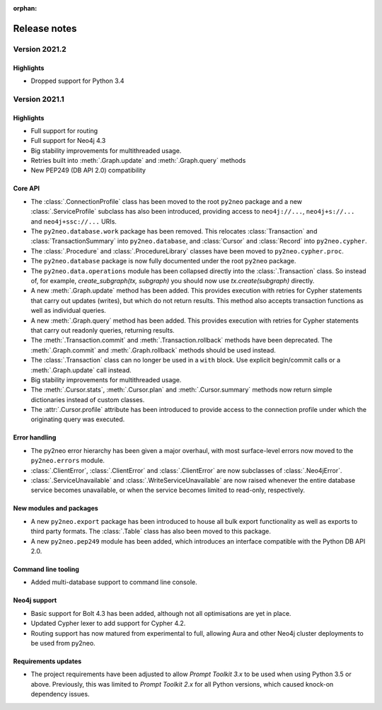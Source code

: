 :orphan:

*************
Release notes
*************


Version 2021.2
==============

Highlights
----------
- Dropped support for Python 3.4


Version 2021.1
==============

Highlights
----------
- Full support for routing
- Full support for Neo4j 4.3
- Big stability improvements for multithreaded usage.
- Retries built into :meth:`.Graph.update` and :meth:`.Graph.query` methods
- New PEP249 (DB API 2.0) compatibility

Core API
--------
- The :class:`.ConnectionProfile` class has been moved to the root ``py2neo`` package and a new :class:`.ServiceProfile` subclass has also been introduced, providing access to ``neo4j://...``, ``neo4j+s://...`` and ``neo4j+ssc://...`` URIs.
- The ``py2neo.database.work`` package has been removed. This relocates :class:`Transaction` and :class:`TransactionSummary` into ``py2neo.database``, and :class:`Cursor` and :class:`Record` into ``py2neo.cypher``.
- The :class:`.Procedure` and :class:`.ProcedureLibrary` classes have been moved to ``py2neo.cypher.proc``.
- The ``py2neo.database`` package is now fully documented under the root ``py2neo`` package.
- The ``py2neo.data.operations`` module has been collapsed directly into the :class:`.Transaction` class. So instead of, for example, `create_subgraph(tx, subgraph)` you should now use `tx.create(subgraph)` directly.
- A new :meth:`.Graph.update` method has been added. This provides execution with retries for Cypher statements that carry out updates (writes), but which do not return results. This method also accepts transaction functions as well as individual queries.
- A new :meth:`.Graph.query` method has been added. This provides execution with retries for Cypher statements that carry out readonly queries, returning results.
- The :meth:`.Transaction.commit` and :meth:`.Transaction.rollback` methods have been deprecated. The :meth:`.Graph.commit` and :meth:`.Graph.rollback` methods should be used instead.
- The :class:`.Transaction` class can no longer be used in a ``with`` block. Use explicit begin/commit calls or a :meth:`.Graph.update` call instead.
- Big stability improvements for multithreaded usage.
- The :meth:`.Cursor.stats`, :meth:`.Cursor.plan` and :meth:`.Cursor.summary` methods now return simple dictionaries instead of custom classes.
- The :attr:`.Cursor.profile` attribute has been introduced to provide access to the connection profile under which the originating query was executed.

Error handling
--------------
- The py2neo error hierarchy has been given a major overhaul, with most surface-level errors now moved to the ``py2neo.errors`` module.
- :class:`.ClientError`, :class:`.ClientError` and :class:`.ClientError` are now subclasses of :class:`.Neo4jError`.
- :class:`.ServiceUnavailable` and :class:`.WriteServiceUnavailable` are now raised whenever the entire database service becomes unavailable, or when the service becomes limited to read-only, respectively.

New modules and packages
------------------------
- A new ``py2neo.export`` package has been introduced to house all bulk export functionality as well as exports to third party formats. The :class:`.Table` class has also been moved to this package.
- A new ``py2neo.pep249`` module has been added, which introduces an interface compatible with the Python DB API 2.0.

Command line tooling
--------------------
- Added multi-database support to command line console.

Neo4j support
-------------
- Basic support for Bolt 4.3 has been added, although not all optimisations are yet in place.
- Updated Cypher lexer to add support for Cypher 4.2.
- Routing support has now matured from experimental to full, allowing Aura and other Neo4j cluster deployments to be used from py2neo.

Requirements updates
--------------------
- The project requirements have been adjusted to allow `Prompt Toolkit 3.x` to be used when using Python 3.5 or above. Previously, this was limited to `Prompt Toolkit 2.x` for all Python versions, which caused knock-on dependency issues.
